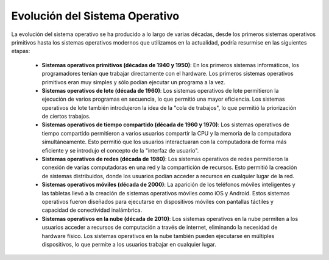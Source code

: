 *******************************
Evolución del Sistema Operativo
*******************************

La evolución del sistema operativo se ha producido a lo largo de varias décadas, desde los primeros sistemas operativos primitivos hasta los sistemas operativos modernos que utilizamos en la actualidad, podría resurmise en las siguientes etapas:

    * **Sistemas operativos primitivos (décadas de 1940 y 1950)**: En los primeros sistemas informáticos, los programadores tenían que trabajar directamente con el hardware. Los primeros sistemas operativos primitivos eran muy simples y sólo podían ejecutar un programa a la vez.

    * **Sistemas operativos de lote (década de 1960)**: Los sistemas operativos de lote permitieron la ejecución de varios programas en secuencia, lo que permitió una mayor eficiencia. Los sistemas operativos de lote también introdujeron la idea de la "cola de trabajos", lo que permitió la priorización de ciertos trabajos.

    * **Sistemas operativos de tiempo compartido (década de 1960 y 1970)**: Los sistemas operativos de tiempo compartido permitieron a varios usuarios compartir la CPU y la memoria de la computadora simultáneamente. Esto permitió que los usuarios interactuaran con la computadora de forma más eficiente y se introdujo el concepto de la "interfaz de usuario".

    * **Sistemas operativos de redes (década de 1980)**: Los sistemas operativos de redes permitieron la conexión de varias computadoras en una red y la compartición de recursos. Esto permitió la creación de sistemas distribuidos, donde los usuarios podían acceder a recursos en cualquier lugar de la red.

    * **Sistemas operativos móviles (década de 2000)**: La aparición de los teléfonos móviles inteligentes y las tabletas llevó a la creación de sistemas operativos móviles como iOS y Android. Estos sistemas operativos fueron diseñados para ejecutarse en dispositivos móviles con pantallas táctiles y capacidad de conectividad inalámbrica.

    * **Sistemas operativos en la nube (década de 2010)**: Los sistemas operativos en la nube permiten a los usuarios acceder a recursos de computación a través de internet, eliminando la necesidad de hardware físico. Los sistemas operativos en la nube también pueden ejecutarse en múltiples dispositivos, lo que permite a los usuarios trabajar en cualquier lugar.